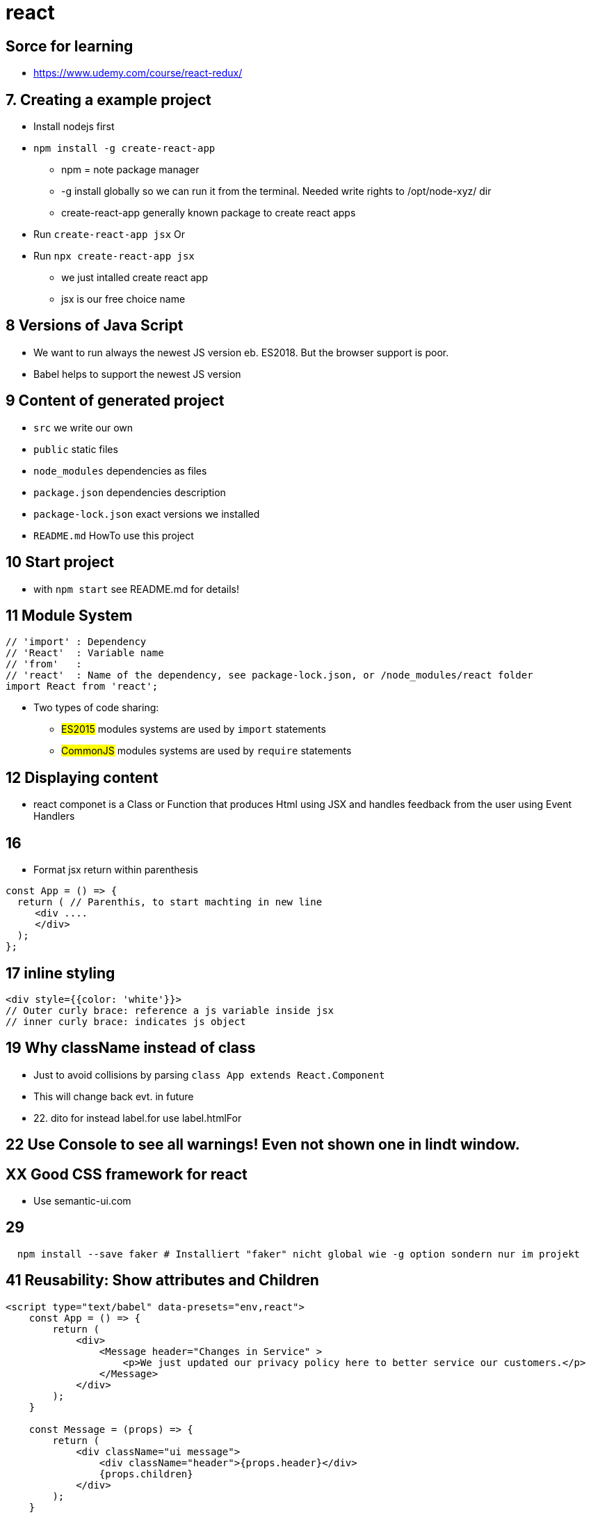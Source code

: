 = react 

== Sorce for learning

* https://www.udemy.com/course/react-redux/

== 7. Creating a example project

* Install nodejs first
* `npm install -g create-react-app`
  ** npm = note package manager
  ** -g install globally so we can run it from the terminal.
Needed write rights to /opt/node-xyz/ dir
  ** create-react-app generally known package to create react apps

* Run `create-react-app jsx` Or
* Run `npx create-react-app jsx`
  ** we just intalled create react app
  ** jsx is our free choice name

== 8 Versions of Java Script

* We want to run always the newest JS version eb.
ES2018. But the browser support is poor.
* Babel helps to support the newest JS version

== 9 Content of generated project

* `src` we write our own
* `public` static files
* `node_modules` dependencies as files
* `package.json`  dependencies description
* `package-lock.json` exact versions we installed
* `README.md` HowTo use this project

== 10 Start project

* with `npm start` see README.md for details!

== 11 Module System

----
// 'import' : Dependency
// 'React'  : Variable name
// 'from'   :
// 'react'  : Name of the dependency, see package-lock.json, or /node_modules/react folder
import React from 'react';
----

* Two types of code sharing:
  ** #ES2015# modules systems are used by `import` statements
  ** #CommonJS# modules systems are used by `require` statements

== 12 Displaying content

* react componet is a Class or Function that produces Html using JSX and handles feedback from the user using Event Handlers

== 16

* Format jsx return within parenthesis

[source,javascript]
----
const App = () => {
  return ( // Parenthis, to start machting in new line
     <div ....
     </div>
  );
};
----

== 17 inline styling

[source,javascript]
----
<div style={{color: 'white'}}>
// Outer curly brace: reference a js variable inside jsx
// inner curly brace: indicates js object

----

== 19 Why className instead of class

* Just to avoid collisions by parsing `class App extends React.Component`
* This will change back evt. in future
* 22. dito for instead label.for use label.htmlFor

== 22 Use Console to see all warnings! Even not shown one in lindt window.

== XX Good CSS framework for react

* Use semantic-ui.com

== 29

----
  npm install --save faker # Installiert "faker" nicht global wie -g option sondern nur im projekt
----

== 41 Reusability: Show attributes and Children

[source,javascript]
----
<script type="text/babel" data-presets="env,react">
    const App = () => {
        return (
            <div>
                <Message header="Changes in Service" >
                    <p>We just updated our privacy policy here to better service our customers.</p>
                </Message>
            </div>
        );
    }

    const Message = (props) => {
        return (
            <div className="ui message">
                <div className="header">{props.header}</div>
                {props.children}
            </div>
        );
    }

    // Renders the App component into a div with id 'root'
    ReactDOM.render(<App />, document.querySelector('#root'));
</script>
----

== 52 States

* Only used with class components
* Dont mix props with state
* 'State' contains data relevant to a component
* State must be initialized
* State can ONLY BE SET using `*setState*`

== 60 Life Cycle methods

* `constructor` - Do setup.
Dont forget to call super
* `render` - Should only return JSX. No time expensive calls
* `componentDidMount` - Do data loading
* `componentDidUpdate` - Do data loading after state/props changes
* `componentWillUnmout` - Do cleanup, especially for non react stuff

== 77 Functional and Class based components

.Class based component
[source,javascript]
----
class UserForm extends React.Component {

    render() {
        return (<form>
       ...</form>);
    }
} /* No semi here */
----

.Functional based component
[source,javascript]
----
const UserForm = () => {
    return (<form>
       ...</form>
    );
}
----

== 83 Controlled UI Elements

[source,javascript]
----
<input type="text"
  value={this.state.term}
  onChange={ event => this.setState({myField: event.target.value}) } />
----

== 85. Understanding this in JS

* JS always referes to the left side of the dot for 'this', so don't look at the class!
* https://stephengrider.github.io/playgrounds/[Play with it there]
* 'undefined' IS a javascript object, this can help to read error messages

[source,javascript]
----
class Car {
    setDriveSound(sound) {this.sound = sound;}
    drive() {return this.sound;}
}
const car = new Car();
car.setDriveSound('vrooom');

const truck = {
    sound: 'putputput',
    driveMyTruck: car.drive
}
truck.driveMyTruck() // returns putputput!
// --------------------------------
const drive = car.drive;
drive() // TypeError: Cannot read property 'sound' of undefined
// Becase this in Car.drive() is now 'undefined' and the object 'undefined' has no property 'sound'
----

* Old way to hard connect a method to this:

[source,javascript]
----
class Car {
    constructor() {
        this.drive = this.drive.bind(this);
    }
}
----

== 86 Different way to archive that:

[source,javascript]
----
class XYZ {
  onFormSubmit_1(event) {...}
  // _1 and _2 needs a bind method to fix the undifined 'this' problem
  onFormSubmit_2: function(event) {...}
  // _3 is an arrorw-function which automatically connects to the sourrounding this
  onFormSubmit_3 = event => {...}
}
----
== 88 Callback children
* In classes refere to props with this.props.myValue

